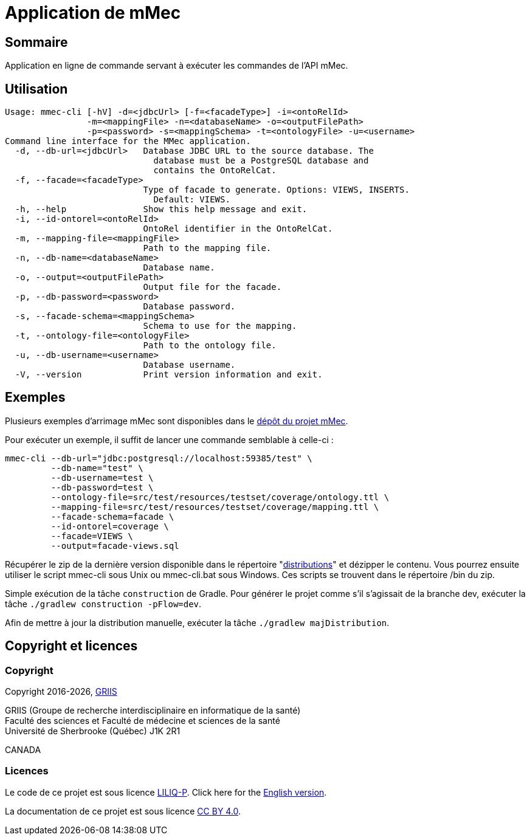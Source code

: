 // Settings
:idprefix:
:idseparator: -
:page-component-title: Application de mMec
= {page-component-title}

[#summary]
== Sommaire

Application en ligne de commande servant à exécuter les commandes de l'API mMec.

[#usage]
== Utilisation

----
Usage: mmec-cli [-hV] -d=<jdbcUrl> [-f=<facadeType>] -i=<ontoRelId>
                -m=<mappingFile> -n=<databaseName> -o=<outputFilePath>
                -p=<password> -s=<mappingSchema> -t=<ontologyFile> -u=<username>
Command line interface for the MMec application.
  -d, --db-url=<jdbcUrl>   Database JDBC URL to the source database. The
                             database must be a PostgreSQL database and
                             contains the OntoRelCat.
  -f, --facade=<facadeType>
                           Type of facade to generate. Options: VIEWS, INSERTS.
                             Default: VIEWS.
  -h, --help               Show this help message and exit.
  -i, --id-ontorel=<ontoRelId>
                           OntoRel identifier in the OntoRelCat.
  -m, --mapping-file=<mappingFile>
                           Path to the mapping file.
  -n, --db-name=<databaseName>
                           Database name.
  -o, --output=<outputFilePath>
                           Output file for the facade.
  -p, --db-password=<password>
                           Database password.
  -s, --facade-schema=<mappingSchema>
                           Schema to use for the mapping.
  -t, --ontology-file=<ontologyFile>
                           Path to the ontology file.
  -u, --db-username=<username>
                           Database username.
  -V, --version            Print version information and exit.
----

[#examples]
== Exemples

Plusieurs exemples d'arrimage mMec sont disponibles dans le https://depot.griis.usherbrooke.ca/prototypes/mad/relrel/mMEC/-/tree/dev/src/test/resources/testset?ref_type=heads[dépôt du projet mMec].

Pour exécuter un exemple, il suffit de lancer une commande semblable à celle-ci :
----
mmec-cli --db-url="jdbc:postgresql://localhost:59385/test" \
         --db-name="test" \
         --db-username=test \
         --db-password=test \
         --ontology-file=src/test/resources/testset/coverage/ontology.ttl \
         --mapping-file=src/test/resources/testset/coverage/mapping.ttl \
         --facade-schema=facade \
         --id-ontorel=coverage \
         --facade=VIEWS \
         --output=facade-views.sql
----

[#installation]
Récupérer le zip de la dernière version disponible dans le répertoire "link:./build/distributions[distributions]" et dézipper le contenu. Vous pourrez ensuite utiliser le script mmec-cli sous Unix  ou mmec-cli.bat sous Windows. Ces scripts se trouvent dans le répertoire /bin du zip.

[#build]
Simple exécution de la tâche `construction` de Gradle. Pour générer le projet comme s'il s'agissait de la branche dev, exécuter la tâche `./gradlew construction -pFlow=dev`.

Afin de mettre à jour la distribution manuelle, exécuter la tâche `./gradlew majDistribution`.

[#licence]
== Copyright et licences

=== Copyright

Copyright 2016-{localyear}, https://griis.ca/[GRIIS]

GRIIS (Groupe de recherche interdisciplinaire en informatique de la santé) +
Faculté des sciences et Faculté de médecine et sciences de la santé +
Université de Sherbrooke (Québec) J1K 2R1 +

CANADA

=== Licences
Le code de ce projet est sous licence link:liliqp-licence.adoc[LILIQ-P]. Click here for the link:liliqp-licence-english.adoc[English version].

La documentation de ce projet est sous licence https://creativecommons.org/licenses/by/4.0/[CC BY 4.0].


